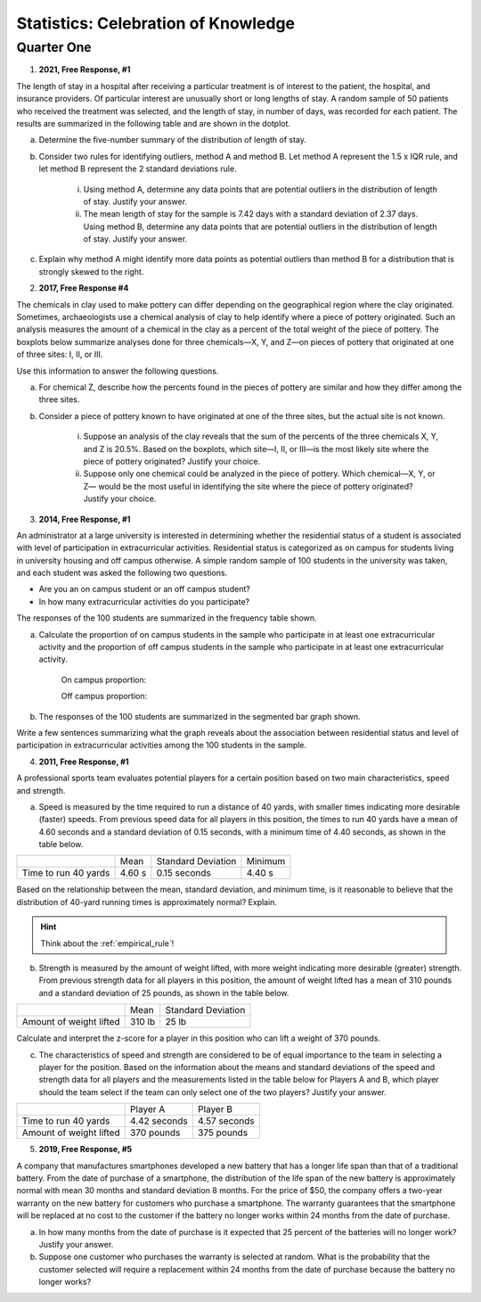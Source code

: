 .. _celebration_statistics_one:

====================================
Statistics: Celebration of Knowledge
====================================


Quarter One
===========

1. **2021, Free Response, #1**

The length of stay in a hospital after receiving a particular treatment is of interest to the patient, the hospital, and insurance providers. Of particular interest are unusually short or long lengths of stay. A random sample of 50 patients who received the treatment was selected, and the length of stay, in number of days, was recorded for each patient. The results are summarized in the following table and are shown in the dotplot.

.. image:: ../../../assets/imgs/classwork/2021_apstats_frp_01.png
    :align: center
    
a. Determine the five-number summary of the distribution of length of stay.

b. Consider two rules for identifying outliers, method A and method B. Let method A represent the 1.5 x IQR rule, and let method B represent the 2 standard deviations rule.

	i. Using method A, determine any data points that are potential outliers in the distribution of length of stay. Justify your answer.

	ii. The mean length of stay for the sample is 7.42 days with a standard deviation of 2.37 days. Using method B, determine any data points that are potential outliers in the distribution of length of stay. Justify your answer.
	
c. Explain why method A might identify more data points as potential outliers than method B for a distribution that is strongly skewed to the right.

2. **2017, Free Response #4** 
   
The chemicals in clay used to make pottery can differ depending on the geographical region where the clay originated. Sometimes, archaeologists use a chemical analysis of clay to help identify where a piece of pottery originated. Such an analysis measures the amount of a chemical in the clay as a percent of the total weight of the piece of pottery. The boxplots below summarize analyses done for three chemicals—X, Y, and Z—on pieces of pottery that originated at one of three sites: I, II, or III.

.. image:: ../../../assets/imgs/classwork/2017_apstats_frp_04.png

Use this information to answer the following questions.

a. For chemical Z, describe how the percents found in the pieces of pottery are similar and how they differ among the three sites.

b. Consider a piece of pottery known to have originated at one of the three sites, but the actual site is not known.

	i. Suppose an analysis of the clay reveals that the sum of the percents of the three chemicals X, Y, and Z is 20.5%. Based on the boxplots, which site—I, II, or III—is the most likely site where the piece of pottery originated? Justify your choice.

	ii. Suppose only one chemical could be analyzed in the piece of pottery. Which chemical—X, Y, or Z— would be the most useful in identifying the site where the piece of pottery originated? Justify your choice.

3. **2014, Free Response, #1**

An administrator at a large university is interested in determining whether the residential status of a student is associated with level of participation in extracurricular activities. Residential status is categorized as on campus for students living in university housing and off campus otherwise. A simple random sample of 100 students in the university was taken, and each student was asked the following two questions.

- Are you an on campus student or an off campus student?
- In how many extracurricular activities do you participate?

The responses of the 100 students are summarized in the frequency table shown.

.. image:: ../../../assets/imgs/classwork/2014_apstats_frp_01a.png
    :align: center 

a. Calculate the proportion of on campus students in the sample who participate in at least one extracurricular activity and the proportion of off campus students in the sample who participate in at least one extracurricular activity.

    On campus proportion:

    Off campus proportion:

b. The responses of the 100 students are summarized in the segmented bar graph shown.

.. image:: ../../../assets/imgs/classwork/2014_apstats_frp_01b.png
    :align: center

Write a few sentences summarizing what the graph reveals about the association between residential status and level of participation in extracurricular activities among the 100 students in the sample.

4. **2011, Free Response, #1**

A professional sports team evaluates potential players for a certain position based on two main characteristics, speed and strength.

a. Speed is measured by the time required to run a distance of 40 yards, with smaller times indicating more desirable (faster) speeds. From previous speed data for all players in this position, the times to run 40 yards have a mean of 4.60 seconds and a standard deviation of 0.15 seconds, with a minimum time of 4.40 seconds, as shown in the table below.

+----------------------+---------+--------------------+---------+
|                      | Mean    | Standard Deviation | Minimum |
+----------------------+---------+--------------------+---------+
| Time to run 40 yards |  4.60 s |  0.15 seconds      |  4.40 s |
+----------------------+---------+--------------------+---------+

Based on the relationship between the mean, standard deviation, and minimum time, is it reasonable to believe that the distribution of 40-yard running times is approximately normal? Explain.

.. hint::

    Think about the :ref:`empirical_rule`!

b. Strength is measured by the amount of weight lifted, with more weight indicating more desirable (greater) strength. From previous strength data for all players in this position, the amount of weight lifted has a mean of 310 pounds and a standard deviation of 25 pounds, as shown in the table below.

+-------------------------+---------+--------------------+
|                         | Mean    | Standard Deviation |
+-------------------------+---------+--------------------+
| Amount of weight lifted |  310 lb |      25 lb         |
+-------------------------+---------+--------------------+

Calculate and interpret the z-score for a player in this position who can lift a weight of 370 pounds.

c. The characteristics of speed and strength are considered to be of equal importance to the team in selecting a player for the position. Based on the information about the means and standard deviations of the speed and strength data for all players and the measurements listed in the table below for Players A and B, which player should the team select if the team can only select one of the two players? Justify your answer.

+-------------------------+------------------+--------------------------+
|                         | Player A         |    Player B              |
+-------------------------+------------------+--------------------------+
| Time to run 40 yards    |  4.42 seconds    |      4.57 seconds        |
+-------------------------+------------------+--------------------------+
| Amount of weight lifted |  370 pounds      |      375 pounds          |
+-------------------------+------------------+--------------------------+

5. **2019, Free Response, #5**

A company that manufactures smartphones developed a new battery that has a longer life span than that of a traditional battery. From the date of purchase of a smartphone, the distribution of the life span of the new battery is approximately normal with mean 30 months and standard deviation 8 months. For the price of $50, the company offers a two-year warranty on the new battery for customers who purchase a smartphone. The warranty guarantees that the smartphone will be replaced at no cost to the customer if the battery no longer works within 24 months from the date of purchase.

a. In how many months from the date of purchase is it expected that 25 percent of the batteries will no longer work? Justify your answer.

b. Suppose one customer who purchases the warranty is selected at random. What is the probability that the customer selected will require a replacement within 24 months from the date of purchase because the battery no longer works?
